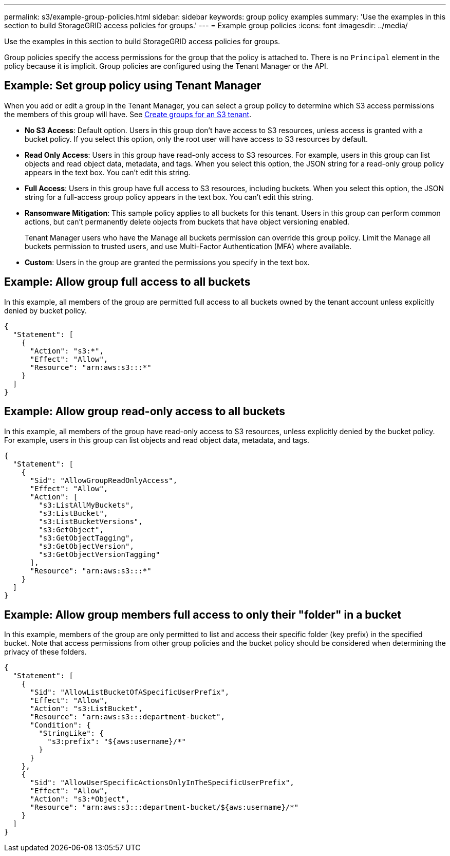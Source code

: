 ---
permalink: s3/example-group-policies.html
sidebar: sidebar
keywords: group policy examples
summary: 'Use the examples in this section to build StorageGRID access policies for groups.'
---
= Example group policies
:icons: font
:imagesdir: ../media/

[.lead]
Use the examples in this section to build StorageGRID access policies for groups.

Group policies specify the access permissions for the group that the policy is attached to. There is no `Principal` element in the policy because it is implicit. Group policies are configured using the Tenant Manager or the API.

== Example: Set group policy using Tenant Manager

When you add or edit a group in the Tenant Manager, you can select a group policy to determine which S3 access permissions the members of this group will have. See link:../tenant/creating-groups-for-s3-tenant.html[Create groups for an S3 tenant].

* *No S3 Access*: Default option. Users in this group don't have access to S3 resources, unless access is granted with a bucket policy. If you select this option, only the root user will have access to S3 resources by default.
* *Read Only Access*: Users in this group have read-only access to S3 resources. For example, users in this group can list objects and read object data, metadata, and tags. When you select this option, the JSON string for a read-only group policy appears in the text box. You can't edit this string.
* *Full Access*: Users in this group have full access to S3 resources, including buckets. When you select this option, the JSON string for a full-access group policy appears in the text box. You can't edit this string.

* *Ransomware Mitigation*: This sample policy applies to all buckets for this tenant. Users in this group can perform common actions, but can't permanently delete objects from buckets that have object versioning enabled.
+
Tenant Manager users who have the Manage all buckets permission can override this group policy. Limit the Manage all buckets permission to trusted users, and use Multi-Factor Authentication (MFA) where available.

* *Custom*: Users in the group are granted the permissions you specify in the text box.

== Example: Allow group full access to all buckets

In this example, all members of the group are permitted full access to all buckets owned by the tenant account unless explicitly denied by bucket policy.

----
{
  "Statement": [
    {
      "Action": "s3:*",
      "Effect": "Allow",
      "Resource": "arn:aws:s3:::*"
    }
  ]
}
----

== Example: Allow group read-only access to all buckets

In this example, all members of the group have read-only access to S3 resources, unless explicitly denied by the bucket policy. For example, users in this group can list objects and read object data, metadata, and tags.

----
{
  "Statement": [
    {
      "Sid": "AllowGroupReadOnlyAccess",
      "Effect": "Allow",
      "Action": [
        "s3:ListAllMyBuckets",
        "s3:ListBucket",
        "s3:ListBucketVersions",
        "s3:GetObject",
        "s3:GetObjectTagging",
        "s3:GetObjectVersion",
        "s3:GetObjectVersionTagging"
      ],
      "Resource": "arn:aws:s3:::*"
    }
  ]
}
----

== Example: Allow group members full access to only their "folder" in a bucket

In this example, members of the group are only permitted to list and access their specific folder (key prefix) in the specified bucket. Note that access permissions from other group policies and the bucket policy should be considered when determining the privacy of these folders.

----
{
  "Statement": [
    {
      "Sid": "AllowListBucketOfASpecificUserPrefix",
      "Effect": "Allow",
      "Action": "s3:ListBucket",
      "Resource": "arn:aws:s3:::department-bucket",
      "Condition": {
        "StringLike": {
          "s3:prefix": "${aws:username}/*"
        }
      }
    },
    {
      "Sid": "AllowUserSpecificActionsOnlyInTheSpecificUserPrefix",
      "Effect": "Allow",
      "Action": "s3:*Object",
      "Resource": "arn:aws:s3:::department-bucket/${aws:username}/*"
    }
  ]
}
----

